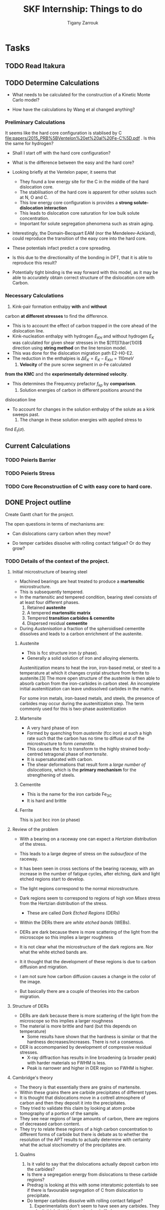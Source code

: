 #+TITLE: SKF Internship: Things to do
#+AUTHOR: Tigany Zarrouk


* Tasks



** TODO Read Itakura
** TODO Determine Calculations
   DEADLINE: <2019-11-21 Thu>
   
   - What needs to be calculated for the construction of a Kinetic Monte Carlo model?

   - How have the calculations by Wang et al changed anything?

*** Preliminary Calculations

    It seems like the hard core configuration is stablised by C [[file:papers/2015_PRB%5BVentelon%20et%20al%20Fe-C%5D.pdf]] .
    Is this the same for hydrogen?

    - Shall I start off with the hard core configuration?
    - What is the difference between the easy and the hard core?
    
    - Looking briefly at the Ventelon paper, it seems that 
      - They found a low energy site for the C in the middle of the
        hard dislocation core.  
      - The stablilsation of the hard core is apparent for other
        solutes such at N, O and C. 
      - This low energy core configuration is provides a *strong
        solute-dislocation interaction*
      - This leads to dislocation core saturation for low bulk solute
        concentration. 
      - Important for solute segregation phenomena such as strain aging. 

    - Interestingly, the Domain-Becquart EAM (nor the
      Mendeleev-Ackland), could reproduce the transition of the easy
      core into the hard core. 

    - These potentials infact predict a core spreading. 
    - Is this due to the directionality of the bonding in DFT, that it
      is able to reproduce this result? 
    - Potentially tight binding is the way forward with this model, as
      it may be able to accurately obtain correct structure of the
      dislocation core with Carbon. 


*** Necessary Calculations

     1) Kink-pair formation enthalpy *with* and *without*
	carbon *at different stresses* to find the difference.
	- This is to account the effect of carbon trapped in the core
          ahead of the dislocation line. 
	- Kink-nucleation enthalpy with hydrogen $E_{KH}$ and without
          hydrogen $E_{K}$ was calculated for given shear stresses in
          the $[111](1\bar{1}0)$ direction using *string method* on the
          line tension model.
	- This was done for the dislocation migration path E2-H0-E2.
	- The reduction in the enthalpies is $\Delta E_K = E_K - E_{KH}
          = 110 meV$
     2) *Velocity* of the pure screw segment in $\alpha$-Fe calculated
	*from the KMC* and the *experimentally determined velocity*.
	- This determines the Frequency prefactor $f_{kp}$ by *comparison*.
     3) Solution energies of carbon in different positions around the
	dislocation line
	- To account for changes in the solution enthalpy of the solute
          as a kink sweeps past.
     4) The change in these solution energies with applied stress to
	find $E_t(\sigma)$.



** Current Calculations

   
*** TODO Peierls Barrier

*** TODO Peierls Stress

   
*** TODO Core Reconstruction of C with easy core to hard core.
    
    
** DONE Project outline
   DEADLINE: <2019-11-22 Fri>
   
   Create Gantt chart for the project. 


    The open questions in terms of mechanisms are:

    - Can dislocations carry carbon when they move?

    - Do temper carbides dissolve with rolling contact fatigue? Or do
      they grow?



*** TODO Details of the context of the project. 

**** Initial microstructure of bearing steel
     
     - Machined bearings are heat treated to produce a *martensitic* microstructure.
     - This is subsequently tempered.
     - In the martensitic and tempered condition, bearing steel consists of at least four different phases.
       1) Retained *austenite*
       2) A tempered *martensitic matrix*
       3) Tempered *transition carbides & cementite*
       4) Dispersed residual *cementite*
	  * This has a structure of $M_3C$ where M can be Mn/Cr.

     - During /Austenisation/ a fraction of the spheroidised cementite dissolves and leads to a carbon enrichment of the austenite. 


***** Austenite

      - This is fcc structure iron ($\gamma$ phase).
      - Generally a solid solution of iron and alloying elements. 

      Austenitization means to heat the iron, iron-based metal, or steel to a temperature at which it changes crystal structure from ferrite to austenite.[3] The more open structure of the austenite is then able to absorb carbon from the iron-carbides in carbon steel. An incomplete initial austenitization can leave undissolved carbides in the matrix.

For some iron metals, iron-based metals, and steels, the presence of carbides may occur during the austenitization step. The term commonly used for this is two-phase austenitization

***** Martensite
      - A very hard phase of iron
      - Formed by quenching from /austenite/ (fcc iron) at such a high rate such that the carbon has no time to diffuse out of the microstructure to form /cementite/.
      - This causes the fcc to transform to the highly strained body-centred tetragonal phase of /martensite/.
      - It is supersaturated with carbon.
      - The shear deformations that result form a /large number of dislocations/, which is the *primary mechanism* for the strengthening of steels.
      
***** Cementite
      - This is the name for the iron carbide Fe_3C
      - It is hard and brittle

***** Ferrite
      This is just bcc iron ($\alpha$ phase)


**** Review of the problem
     - With a bearing on a raceway one can expect a /Hertzian/ distribution of the stress.
     - This leads to a large degree of stress on the /subsurface/ of the raceway.
     - It has been seen in cross sections of the bearing raceway, with an increase in the number of fatigue cycles, after etching, dark and light etched regions start to develop.
     - The light regions correspond to the normal microstructure.
     - Dark regions seem to correspond to regions of high /von Mises/ stress from the Hertzian distribution of the stress.
       - These are called /Dark Etched Regions/ (DERs)
     - Within the DERs there are /white etched bands/ (WEBs).

     - DERs are dark because there is more scattering of the light from the microscope so this implies a larger roughness

     - It is not clear what the microstructure of the dark regions are. Nor what the white etched bands are.

     - It it thought that the development of these regions is due to carbon diffusion and migration.
     - I am not sure how carbon diffusion causes a change in the color of the image.
     - But basically there are a couple of theories into the carbon migration.


**** Structure of DERs
     - DERs are dark because there is more scattering of the light from the microscope so this implies a larger roughness
     - The material is more brittle and hard (but this depends on temperature)
       - Some results have shown that the hardness is similar or that the hardness decreases/increases. There is not a consensus.

     - DER is accomompanied by development of compressive residual stresses.
       - X-ray diffraction has results in line broadening (a broader peak) with harder materials so FWHM is less. 
       - Peak is narrower and higher in DER region so FWHM is higher. 




**** Cambridge's theory

     - The theory is that essentially there are grains of martensite.
     - Within these grains there are carbide precipitates of different types.
     - It is thought that dislocations move in a cottrell atmosphere of carbon and then they deposit it into the precipitates.
     - They tried to validate this claim by looking at atom probe tomography of a portion of the sample.
     - They see near regions of large amounts of carbon, there are regions of decreased carbon content.
     - They try to relate these regions of a high carbon concentration to different forms of carbide but there is debate as to whether the resolution of the APT results to actually determine with certainty what the actual stochiometry of the precipitates are.

       
***** Qualms 

      1) Is it valid to say that the dislocations actually deposit carbon into the carbides?
	 * Is there a segregation energy from dislocations to these carbide regions?
	 * Predrag is looking at this with some interatomic potentials to see if there is favourable segregation of C from dislocation to precipitate. 
	 * Do temper carbides dissolve with rolling contact fatigue?
      2) Experimentalists don't seem to have seen any carbides. They don't think that this mechanism is likely.
      3) It is thought that these carbide precipitates dissolve in the dark region. 
    



**** SKF Theory

     - Think that carbon drags along the cottrell atmosphere with the dislocation.
     - This causes carbon migration.
     - Might also be possible that edge dislocations, due to their high mobility diffuse carbon. 
     - There might also be pipe diffusion of the C down the dislocation line. 
       - This is what the engineers really like
       - Essentially pipe diffusion is where (say with an edge dislocation) a vacancy and an "interstitial" pair are created where the interstitial moves downwards (negative climb direction)
       - If this pair don't annihilate then diffusion takes place and this interstitial will diffuse down the dislocation line


**** Notes from Predrag
      
     - Given a diffusion equation of the form 

       \[ \frac{\partial c}{\partial t} = \nabla ( D \nabla c ) - \nabla \cdot (\mathbf{v}c) + R\]

     - Where c is the variable of interest (say concentration)
     - D is the diffusion coefficient (diffusivity)
     - $\mathbf{v}$ is a velocity field that the quantity is moving with.
       - e.g In /advection/ then $c$ is the concentration of salt in a river and $\mathbf{v}$ would be the velocity of the water as a function of time and location.
       - This is a quantity that is /driving the diffusion/. 
     - $R$ Describes sources and sinks of the quantity. 

	
     - In relation to diffusion of carbon, we can say that $c$ is the concentration of carbon.
     - In general the diffusion term (the first term) will be quite small.
     - The velocity term makes the larger contributions. 

     /What is this velocity term composed of in terms of dislocations and carbon diffusion?/

     - One can think of this velocity term as being decomposed into several parts.
     - In a paper by Sadeghi? They relate this velocity term to something of the form 

       \[ \mathvf{v} = \frac{D}{k_B T} W \]

     - Where $W$ is the /work due to dissipation of plastic strain/ defined as (maybe):
       \[ W = \int \sigma \varepsilon^p d^3r \]

     - But one can also think about this in the case of a solute interacting with the strain field of a dislocation. 

       \[ \mathvf{v} = \frac{D}{k_B T} \nabla ( P \Omega) \]

     - Where $\Omega$ is the /misfit volume/.
     - $P$ is the trace of the stress tensor

       



***  Relevant Articles
    Here is the article where the first model is described:
    
    http://dx.doi.org/10.1016/j.actamat.2017.08.005
    [[file:papers/Strain-induced_Martensite_Decay_in_Bearing_Steels_under_Rolling_Contact_Fatigue_Modelling_and_Atomic-scale_Characterisation.pdf]]
    
    And here the second model:

    http://www.tandfonline.com/doi/abs/10.1080/10402004.2012.754073

    [[file:papers/warhadpande2013.pdf]]


    http://www.tandfonline.com/doi/abs/10.1080/10402004.2013.847999

    [[file:papers/warhadpande2013-1.pdf]]
 

    The open questions in terms of mechanisms are:

    - Can dislocations carry carbon when they move?

    - Do temper carbides dissolve with rolling contact fatigue? or do they grow?

 
    
** TODO Create Presentation 
   DEADLINE: <2019-11-25 Mon>
   
   - Make outline of presentaton
   - Tailor it for Eric Vegter and other members of group.
   - Show why this project is important
     - Put in things about how carbon migration is important
     - Check the new proposal
     - Fundamental interactions between C and dislocations. 

** TODO Generate Cells for Calculations
   SCHEDULED: <2019-11-25 Mon>
    Once calculations necessary have been determined I can start generating files that generate dislocations. 
    
    
    - Ask Luke if Hexagonal cells are generally better or not?
    - How does he simulate kinks?
    - Read Luke's Thesis
